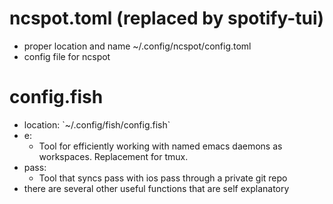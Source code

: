 * ncspot.toml (replaced by spotify-tui)
- proper location and name ~/.config/ncspot/config.toml
- config file for ncspot
* config.fish
- location: `~/.config/fish/config.fish`
- e:
  - Tool for efficiently working with named emacs daemons as workspaces. Replacement for tmux.
- pass:
  - Tool that syncs pass with ios pass through a private git repo
- there are several other useful functions that are self explanatory
